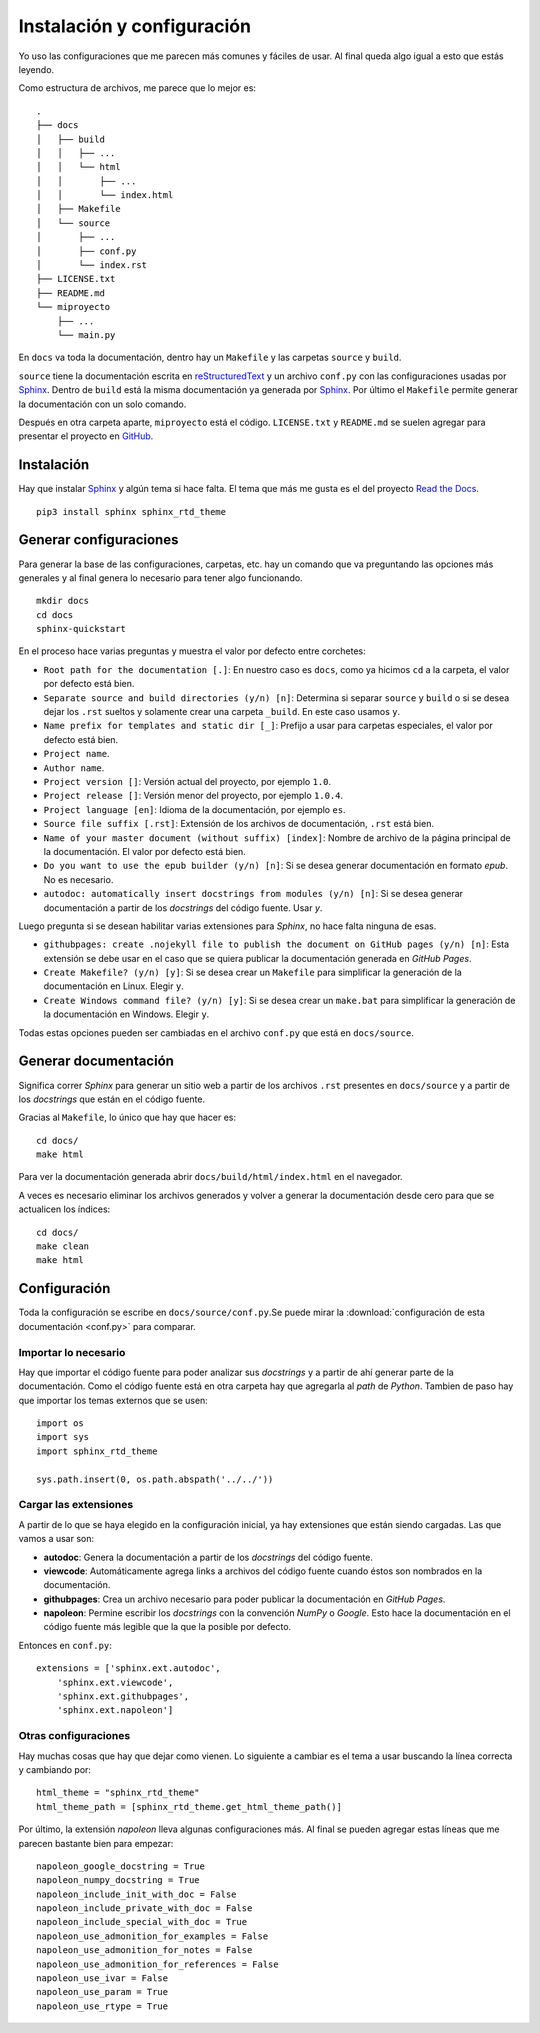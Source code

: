 Instalación y configuración
===========================

Yo uso las configuraciones que me parecen más comunes y fáciles de usar. Al
final queda algo igual a esto que estás leyendo.

Como estructura de archivos, me parece que lo mejor es::

  .
  ├── docs
  │   ├── build
  │   │   ├── ...
  │   │   └── html
  │   │       ├── ...
  │   │       └── index.html
  │   ├── Makefile
  │   └── source
  │       ├── ...
  │       ├── conf.py
  │       └── index.rst
  ├── LICENSE.txt
  ├── README.md
  └── miproyecto
      ├── ...
      └── main.py

En ``docs`` va toda la documentación, dentro hay un ``Makefile`` y las carpetas
``source`` y ``build``.

``source`` tiene la documentación escrita en `reStructuredText`_ y un archivo
``conf.py`` con las configuraciones usadas por `Sphinx`_.  Dentro de ``build``
está la misma documentación ya generada por `Sphinx`_. Por último el
``Makefile`` permite generar la documentación con un solo comando.

Después en otra carpeta aparte, ``miproyecto`` está el código. ``LICENSE.txt`` y
``README.md`` se suelen agregar para presentar el proyecto en `GitHub`_.

Instalación
-----------

Hay que instalar `Sphinx`_ y algún tema si hace falta. El tema que más me gusta
es el del proyecto `Read the Docs`_.

::

  pip3 install sphinx sphinx_rtd_theme

Generar configuraciones
-----------------------

Para generar la base de las configuraciones, carpetas, etc. hay un comando que
va preguntando las opciones más generales y al final genera lo necesario para
tener algo funcionando.

::

  mkdir docs
  cd docs
  sphinx-quickstart

En el proceso hace varias preguntas y muestra el valor por defecto entre
corchetes:

* ``Root path for the documentation [.]``: En nuestro caso es ``docs``, como ya
  hicimos ``cd`` a la carpeta, el valor por defecto está bien.

* ``Separate source and build directories (y/n) [n]``: Determina si separar
  ``source`` y ``build`` o si se desea dejar los ``.rst`` sueltos y solamente
  crear una carpeta ``_build``. En este caso usamos ``y``.

* ``Name prefix for templates and static dir [_]``: Prefijo a usar para carpetas
  especiales, el valor por defecto está bien.

* ``Project name``.

* ``Author name``.

* ``Project version []``: Versión actual del proyecto, por ejemplo ``1.0``.

* ``Project release []``: Versión menor del proyecto, por ejemplo ``1.0.4``.

* ``Project language [en]``: Idioma de la documentación, por ejemplo ``es``.

* ``Source file suffix [.rst]``: Extensión de los archivos de documentación,
  ``.rst`` está bien.

* ``Name of your master document (without suffix) [index]``: Nombre de archivo
  de la página principal de la documentación. El valor por defecto está bien.

* ``Do you want to use the epub builder (y/n) [n]``: Si se desea generar
  documentación en formato *epub*. No es necesario.

* ``autodoc: automatically insert docstrings from modules (y/n) [n]``: Si se
  desea generar documentación a partir de los *docstrings* del código fuente.
  Usar `y`.

Luego pregunta si se desean habilitar varias extensiones para *Sphinx*, no hace
falta ninguna de esas.

* ``githubpages: create .nojekyll file to publish the document on GitHub pages
  (y/n) [n]``: Esta extensión se debe usar en el caso que se quiera publicar la
  documentación generada en *GitHub Pages*.

* ``Create Makefile? (y/n) [y]``: Si se desea crear un ``Makefile`` para
  simplificar la generación de la documentación en Linux. Elegir ``y``.

* ``Create Windows command file? (y/n) [y]``: Si se desea crear un ``make.bat``
  para simplificar la generación de la documentación en Windows. Elegir ``y``.

Todas estas opciones pueden ser cambiadas en el archivo ``conf.py`` que está en
``docs/source``.

Generar documentación
---------------------

Significa correr *Sphinx* para generar un sitio web a partir de los archivos
``.rst`` presentes en ``docs/source`` y a partir de los *docstrings* que están
en el código fuente.

Gracias al ``Makefile``, lo único que hay que hacer es::

  cd docs/
  make html

Para ver la documentación generada abrir ``docs/build/html/index.html`` en el
navegador.

A veces es necesario eliminar los archivos generados y volver a generar la
documentación desde cero para que se actualicen los índices::

  cd docs/
  make clean
  make html

Configuración
-------------

Toda la configuración se escribe en ``docs/source/conf.py``.Se puede mirar la
:download:`configuración de esta documentación <conf.py>` para comparar.

Importar lo necesario
~~~~~~~~~~~~~~~~~~~~~

Hay que importar el código fuente para poder analizar sus *docstrings* y a
partir de ahí generar parte de la documentación. Como el código fuente está en
otra carpeta hay que agregarla al *path* de *Python*. Tambien de paso hay que
importar los temas externos que se usen::

  import os
  import sys
  import sphinx_rtd_theme

  sys.path.insert(0, os.path.abspath('../../'))

Cargar las extensiones
~~~~~~~~~~~~~~~~~~~~~~

A partir de lo que se haya elegido en la configuración inicial, ya hay
extensiones que están siendo cargadas. Las que vamos a usar son:

* **autodoc**: Genera la documentación a partir de los *docstrings* del código
  fuente.

* **viewcode**: Automáticamente agrega links a archivos del código fuente cuando
  éstos son nombrados en la documentación.

* **githubpages**: Crea un archivo necesario para poder publicar la
  documentación en *GitHub Pages*.

* **napoleon**: Permine escribir los *docstrings* con la convención *NumPy* o
  *Google*. Esto hace la documentación en el código fuente más legible que la
  que la posible por defecto.

Entonces en ``conf.py``::

  extensions = ['sphinx.ext.autodoc',
      'sphinx.ext.viewcode',
      'sphinx.ext.githubpages',
      'sphinx.ext.napoleon']

Otras configuraciones
~~~~~~~~~~~~~~~~~~~~~

Hay muchas cosas que hay que dejar como vienen. Lo siguiente a cambiar es el
tema a usar buscando la línea correcta y cambiando por::

  html_theme = "sphinx_rtd_theme"
  html_theme_path = [sphinx_rtd_theme.get_html_theme_path()]

Por último, la extensión *napoleon* lleva algunas configuraciones más. Al final
se pueden agregar estas líneas que me parecen bastante bien para empezar::

  napoleon_google_docstring = True
  napoleon_numpy_docstring = True
  napoleon_include_init_with_doc = False
  napoleon_include_private_with_doc = False
  napoleon_include_special_with_doc = True
  napoleon_use_admonition_for_examples = False
  napoleon_use_admonition_for_notes = False
  napoleon_use_admonition_for_references = False
  napoleon_use_ivar = False
  napoleon_use_param = True
  napoleon_use_rtype = True


.. _Sphinx: http://www.sphinx-doc.org/en/stable/
.. _Read the Docs: https://readthedocs.org/
.. _reStructuredText: http://docutils.sourceforge.net/rst.html
.. _GitHub: https://github.com/
